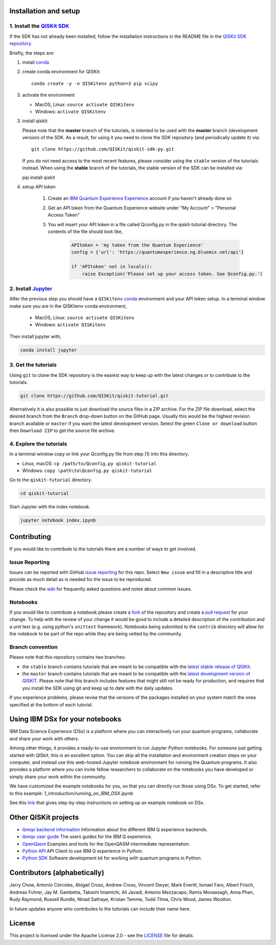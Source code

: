 .. image:: images/QISKit-c.gif
    :align: center


Installation and setup
----------------------

1. Install the `QISKit SDK <https://github.com/QISKit/qiskit-sdk-py>`_
~~~~~~~~~~~~~~~~~~~~~~~~~~~~~~~~~~~~~~~~~~~~~~~~~~~~~~~~~~~~~~~~~~~~~~

If the SDK has not already been installed, follow the installation
instructions in the README file in the
`QISKit SDK repository <https://github.com/QISKit/qiskit-sdk-py>`__.

Briefly, the steps are:

1. install `conda <https://conda.io/docs/index.html>`_
2. create conda environment for QISKit::

    conda create -y -n QISKitenv python=3 pip scipy

3. activate the environment

   - MacOS, Linux: ``source activate QISKitenv``
   - Windows: ``activate QISKitenv``

3. install qiskit:

   Please note that the **master** branch of the tutorials, is intented to be
   used with the **master** branch (development version) of the SDK. As a
   result, for using it you need to clone the SDK repository (and periodically
   update it) via::

    git clone https://github.com/QISKit/qiskit-sdk-py.git

   If you do not need access to the most recent features, please consider using
   the ``stable`` version of the tutorials instead. When using the **stable**
   branch of the tutorials, the stable version of the SDK can be installed
   via::

   pip install qiskit

4. setup API token

    1. Create an
       `IBM Quantum Experience Experience <https://quantumexperience.ng.bluemix.net>`__
       account if you haven't already done so
    2. Get an API token from the Quantum Experience website under "My Account" > "Personal Access Token"
    3. You will insert your API token in a file called Qconfig.py in the qiskit-tutorial directory. The contents of the file should look like,

        .. code:: python

            APItoken = 'my token from the Quantum Experience'
            config = {'url': 'https://quantumexperience.ng.bluemix.net/api'}

            if 'APItoken' not in locals():
                raise Exception('Please set up your access token. See Qconfig.py.')

2. Install `Jupyter <http://jupyter.readthedocs.io/en/latest/install.html>`__
~~~~~~~~~~~~~~~~~~~~~~~~~~~~~~~~~~~~~~~~~~~~~~~~~~~~~~~~~~~~~~~~~~~~~~~~~~~~~

After the previous step you should have a ``QISKitenv`` `conda
<https://conda.io/docs/index.html>`_ environment and your API token
setup. In a terminal window make sure you are in the QISKitenv conda
environment,

   - MacOS, Linux: ``source activate QISKitenv``
   - Windows: ``activate QISKitenv``

Then install jupyter with,

.. code:: sh

    conda install jupyter

3. Get the tutorials
~~~~~~~~~~~~~~~~~~~~

Using ``git`` to clone the SDK repository is the easiest way to
keep up with the latest changes or to contribute to the
tutorials.

.. code:: sh

    git clone https://github.com/QISKit/qiskit-tutorial.git

Alternatively it is also possible to just download the source files in
a ZIP archive. For the ZIP file download, select the desired branch
from the ``Branch`` drop-down button on the GitHub page. Usually this
would be the highest revision branch available or ``master`` if you
want the latest development version. Select the green ``Clone or
download`` button then ``Download ZIP`` to get the source file
archive.

4. Explore the tutorials
~~~~~~~~~~~~~~~~~~~~~~~~

In a terminal window copy or link your Qconfig.py file from step (1)
into this directory.

- Linux, macOS: ``cp /path/to/Qconfig.py qiskit-tutorial``
- Windows: ``copy \path\to\Qconfig.py qiskit-tutorial``

Go to the ``qiskit-tutorial`` directory.

.. code:: sh

    cd qiskit-tutorial

Start Jupyter with the index notebook.

.. code:: sh

    jupyter notebook index.ipynb


Contributing
------------

If you would like to contribute to the tutorials there are a number of
ways to get involved.

Issue Reporting
~~~~~~~~~~~~~~~

Issues can be reported with GitHub `issue reporting
<https://github.com/QISKit/qiskit-tutorial/issues>`__ for this
repo. Select ``New issue`` and fill in a descriptive title and provide
as much detail as is needed for the issue to be reproduced.

Please check the
`wiki <https://github.com/QISKit/qiskit-tutorial/wiki/QISKit-Tutorials>`__
for frequently asked questions and notes about common issues.

Notebooks
~~~~~~~~~

If you would like to contribute a notebook please create a `fork
<https://help.github.com/articles/fork-a-repo/>`__ of the repository
and create a `pull request
<https://help.github.com/articles/about-pull-requests/>`__ for your
change. To help with the review of your change it would be good to
include a detailed description of the contribution and a unit test
(e.g. using python's ``unittest`` framework). Notebooks being submitted to
the ``contrib`` directory will allow for the notebook to be part of
the repo while they are being vetted by the community.

Branch convention
~~~~~~~~~~~~~~~~~

Please note that this repository contains two branches:

- the ``stable`` branch contains tutorials that are meant to be compatible
  with the `latest stable release of
  QISKit <https://pypi.python.org/pypi/qiskit>`__.
- the ``master`` branch contains tutorials that are meant to be compatible
  with the `latest development version of
  QISKIT <https://github.com/QISKit/qiskit-sdk-py>`__. Please note that this
  branch includes features that might still not be ready for production, and
  requires that you install the SDK using git and keep up to date with the
  daily updates.

If you experience problems, please revise that the versions of the packages
installed on your system match the ones specified at the bottom of each
tutorial.

Using IBM DSx for your notebooks
---------------------------------
IBM Data Science Experience (DSx) is a platform where you can interactively
run your quantum programs, collaborate and share your work with others.

Among other things, it provides a ready-to-use environment to run Jupyter
Python notebooks. For someone just getting started with QISkit, this is an
excellent option. You can skip all the installation and environment creation
steps on your computer, and instead use this web-hosted Jupyter notebook
environment for running the Quantum programs. It also provides a platform
where you can invite fellow researchers to collaborate on the notebooks
you have developed or simply share your work within the community.

We have customized the example notebooks for you, so that you can
directly run those using DSx. To get started, refer to this
example: `1_introduction/running_on_IBM_DSX.ipynb`

See this `link
<https://github.com/QISKit/qiskit-tutorial/wiki/Running-Quantum-Program-on-IBM-DSx>`__
that gives step-by-step instructions on setting up an example notebook on DSx.

Other QISKit projects
---------------------

-  `ibmqx backend
   information <https://github.com/QISKit/ibmqx-backend-information>`__
   Information about the different IBM Q experience backends.
-  `ibmqx user guide <https://github.com/QISKit/ibmqx-user-guides>`__
   The users guides for the IBM Q experience.
-  `OpenQasm <https://github.com/QISKit/openqasm>`__ Examples and tools
   for the OpenQASM intermediate representation.
-  `Python API <https://github.com/QISKit/qiskit-api-py>`__ API Client
   to use IBM Q experience in Python.
-  `Python SDK <https://github.com/QISKit/qiskit-sdk-py>`__ Software
   development kit for working with quantum programs in Python.

Contributors (alphabetically)
-----------------------------

Jerry Chow, Antonio Córcoles, Abigail Cross, Andrew Cross, Vincent Dwyer, Mark Everitt, Ismael Faro, Albert Frisch, Andreas Fuhrer, Jay M. Gambetta, Takashi Imamichi, Ali Javadi, Antonio Mezzacapo, Ramis Movassagh, Anna Phan, Rudy Raymond, Russell Rundle, Ninad Sathaye, Kristan Temme, Todd Tilma, Chris Wood, James Wootton.

In future updates anyone who contributes to the tutorials can include their name here.

License
-------

This project is licensed under the Apache License 2.0 - see the
`LICENSE <LICENSE>`__ file for details.
